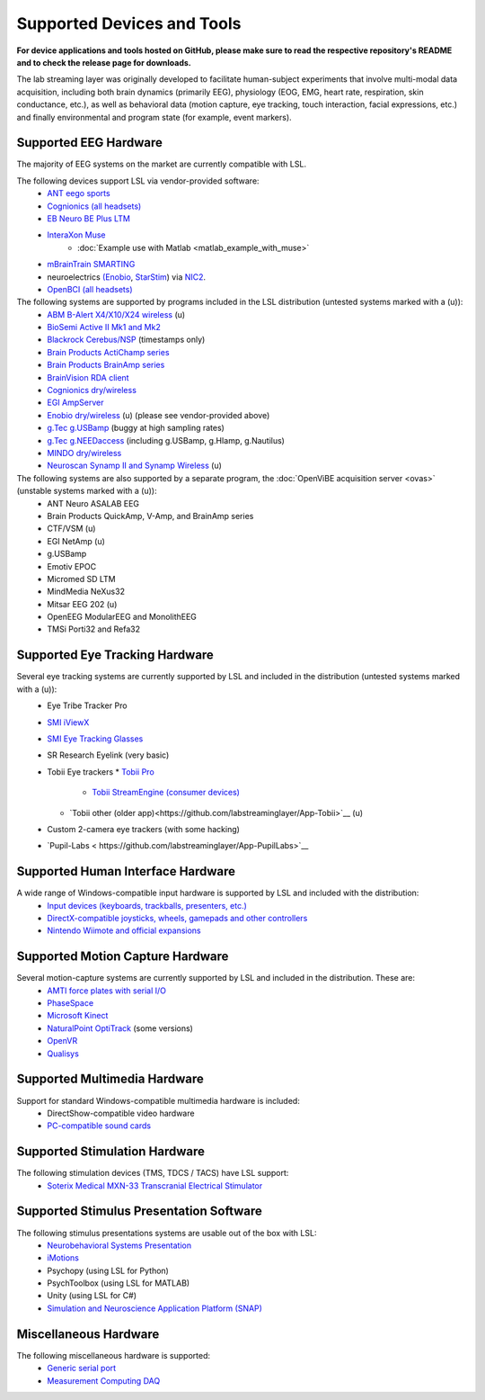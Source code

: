 Supported Devices and Tools
###########################

**For device applications and tools hosted on GitHub, please make sure to read the respective repository's README and to check the release page for downloads.**

The lab streaming layer was originally developed to facilitate human-subject experiments that involve multi-modal data acquisition, including both brain dynamics (primarily EEG), physiology (EOG, EMG, heart rate, respiration, skin conductance, etc.), as well as behavioral data (motion capture, eye tracking, touch interaction, facial expressions, etc.) and finally environmental and program state (for example, event markers).

Supported EEG Hardware
**********************
The majority of EEG systems on the market are currently compatible with LSL.

The following devices support LSL via vendor-provided software:
  * `ANT eego sports <https://www.ant-neuro.com/products/eego_sports>`__
  * `Cognionics (all headsets) <http://www.cognionics.com/>`__
  * `EB Neuro BE Plus LTM <http://www.ebneuro.biz/en/neurology/ebneuro/galileo-suite/be-plus-ltm>`__
  * `InteraXon Muse <http://www.choosemuse.com/>`__
      * :doc:`Example use with Matlab <matlab_example_with_muse>`
  * `mBrainTrain SMARTING <http://www.mbraintrain.com/smarting/>`__
  * neuroelectrics `(Enobio <http://www.neuroelectrics.com/products/enobio/>`__, `StarStim <https://www.neuroelectrics.com/solutions/starstim>`__) via `NIC2 <https://www.neuroelectrics.com/solution/software-integrations/nic2>`__.
  * `OpenBCI (all headsets) <http://docs.openbci.com/software/06-labstreaminglayer>`__

The following systems are supported by programs included in the LSL distribution (untested systems marked with a (u)):
  * `ABM B-Alert X4/X10/X24 wireless <https://github.com/labstreaminglayer/App-BAlert>`__ (u)
  * `BioSemi Active II Mk1 and Mk2 <https://github.com/labstreaminglayer/App-BioSemi>`__
  * `Blackrock Cerebus/NSP <https://github.com/labstreaminglayer/App-BlackrockTimestamps>`__ (timestamps only)
  * `Brain Products ActiChamp series <https://github.com/labstreaminglayer/App-BrainProducts>`__
  * `Brain Products BrainAmp series <https://github.com/labstreaminglayer/App-BrainProducts>`__
  * `BrainVision RDA client <https://github.com/labstreaminglayer/App-BrainProducts>`__
  * `Cognionics dry/wireless <https://github.com/labstreaminglayer/App-Cognionics>`__
  * `EGI AmpServer <https://github.com/labstreaminglayer/App-EGIAmpServer>`__
  * `Enobio dry/wireless <https://github.com/labstreaminglayer/App-Enobio>`__ (u) (please see vendor-provided above)
  * `g.Tec g.USBamp <https://github.com/labstreaminglayer/App-g.Tec/tree/master/g.USBamp>`__ (buggy at high sampling rates)
  * `g.Tec g.NEEDaccess <https://github.com/labstreaminglayer/App-g.Tec/tree/master/g.NEEDaccess>`__ (including g.USBamp, g.HIamp, g.Nautilus)
  * `MINDO dry/wireless <https://github.com/labstreaminglayer/App-MINDO>`__
  * `Neuroscan Synamp II and Synamp Wireless <https://github.com/labstreaminglayer/App-Neuroscan>`__ (u)

 
The following systems are also supported by a separate program, the :doc:`OpenViBE acquisition server <ovas>` (unstable systems marked with a (u)):
  * ANT Neuro ASALAB EEG
  * Brain Products QuickAmp, V-Amp, and BrainAmp series
  * CTF/VSM (u)
  * EGI NetAmp (u)
  * g.USBamp
  * Emotiv EPOC
  * Micromed SD LTM
  * MindMedia NeXus32
  * Mitsar EEG 202 (u)
  * OpenEEG ModularEEG and MonolithEEG
  * TMSi Porti32 and Refa32

Supported Eye Tracking Hardware
*******************************
Several eye tracking systems are currently supported by LSL and included in the distribution (untested systems marked with a (u)):
  * Eye Tribe Tracker Pro
  * `SMI iViewX <https://github.com/labstreaminglayer/App-SMIEyetracker>`__
  * `SMI Eye Tracking Glasses <https://github.com/labstreaminglayer/App-SMIEyetracker>`__
  * SR Research Eyelink (very basic)
  * Tobii Eye trackers
    * `Tobii Pro <https://github.com/labstreaminglayer/App-TobiiPro>`__
	* `Tobii StreamEngine (consumer devices) <https://github.com/labstreaminglayer/App-TobiiStreamEngine>`__
    * `Tobii other (older app)<https://github.com/labstreaminglayer/App-Tobii>`__ (u)
  * Custom 2-camera eye trackers (with some hacking)
  * `Pupil-Labs < https://github.com/labstreaminglayer/App-PupilLabs>`__

Supported Human Interface Hardware
**********************************
A wide range of Windows-compatible input hardware is supported by LSL and included with the distribution:
  * `Input devices (keyboards, trackballs, presenters, etc.) <https://github.com/labstreaminglayer/App-Input>`__
  * `DirectX-compatible joysticks, wheels, gamepads and other controllers <https://github.com/labstreaminglayer/App-GameController>`__
  * `Nintendo Wiimote and official expansions <https://github.com/labstreaminglayer/App-Wiimote>`__

Supported Motion Capture Hardware
*********************************
Several motion-capture systems are currently supported by LSL and included in the distribution. These are:
  * `AMTI force plates with serial I/O <https://github.com/labstreaminglayer/App-AMTIForcePlate>`__
  * `PhaseSpace <https://github.com/labstreaminglayer/App-PhaseSpace>`__
  * `Microsoft Kinect <https://github.com/labstreaminglayer/App-KinectMocap>`__
  * `NaturalPoint OptiTrack <https://github.com/labstreaminglayer/App-OptiTrack>`__ (some versions)
  * `OpenVR <https://github.com/labstreaminglayer/App-OpenVR>`__
  * `Qualisys <https://github.com/qualisys/qualisys_lsl_app>`__

Supported Multimedia Hardware
*****************************
Support for standard Windows-compatible multimedia hardware is included:
  * DirectShow-compatible video hardware
  * `PC-compatible sound cards <https://github.com/labstreaminglayer/App-AudioCaptureWin>`__

Supported Stimulation Hardware
******************************
The following stimulation devices (TMS, TDCS / TACS) have LSL support:
  * `Soterix Medical MXN-33 Transcranial Electrical Stimulator <https://soterixmedical.com/research/hd/mxn-33>`__

Supported Stimulus Presentation Software
****************************************
The following stimulus presentations systems are usable out of the box with LSL:
  * `Neurobehavioral Systems Presentation <https://www.neurobs.com/>`__
  * `iMotions <https://www.imotions.com/>`__
  * Psychopy (using LSL for Python)
  * PsychToolbox (using LSL for MATLAB)
  * Unity (using LSL for C#)
  * `Simulation and Neuroscience Application Platform (SNAP) <https://github.com/sccn/SNAP>`__

Miscellaneous Hardware
**********************
The following miscellaneous hardware is supported:
  * `Generic serial port <https://github.com/labstreaminglayer/App-SerialPort>`__
  * `Measurement Computing DAQ <https://github.com/labstreaminglayer/App-MeasurementComputing>`_
